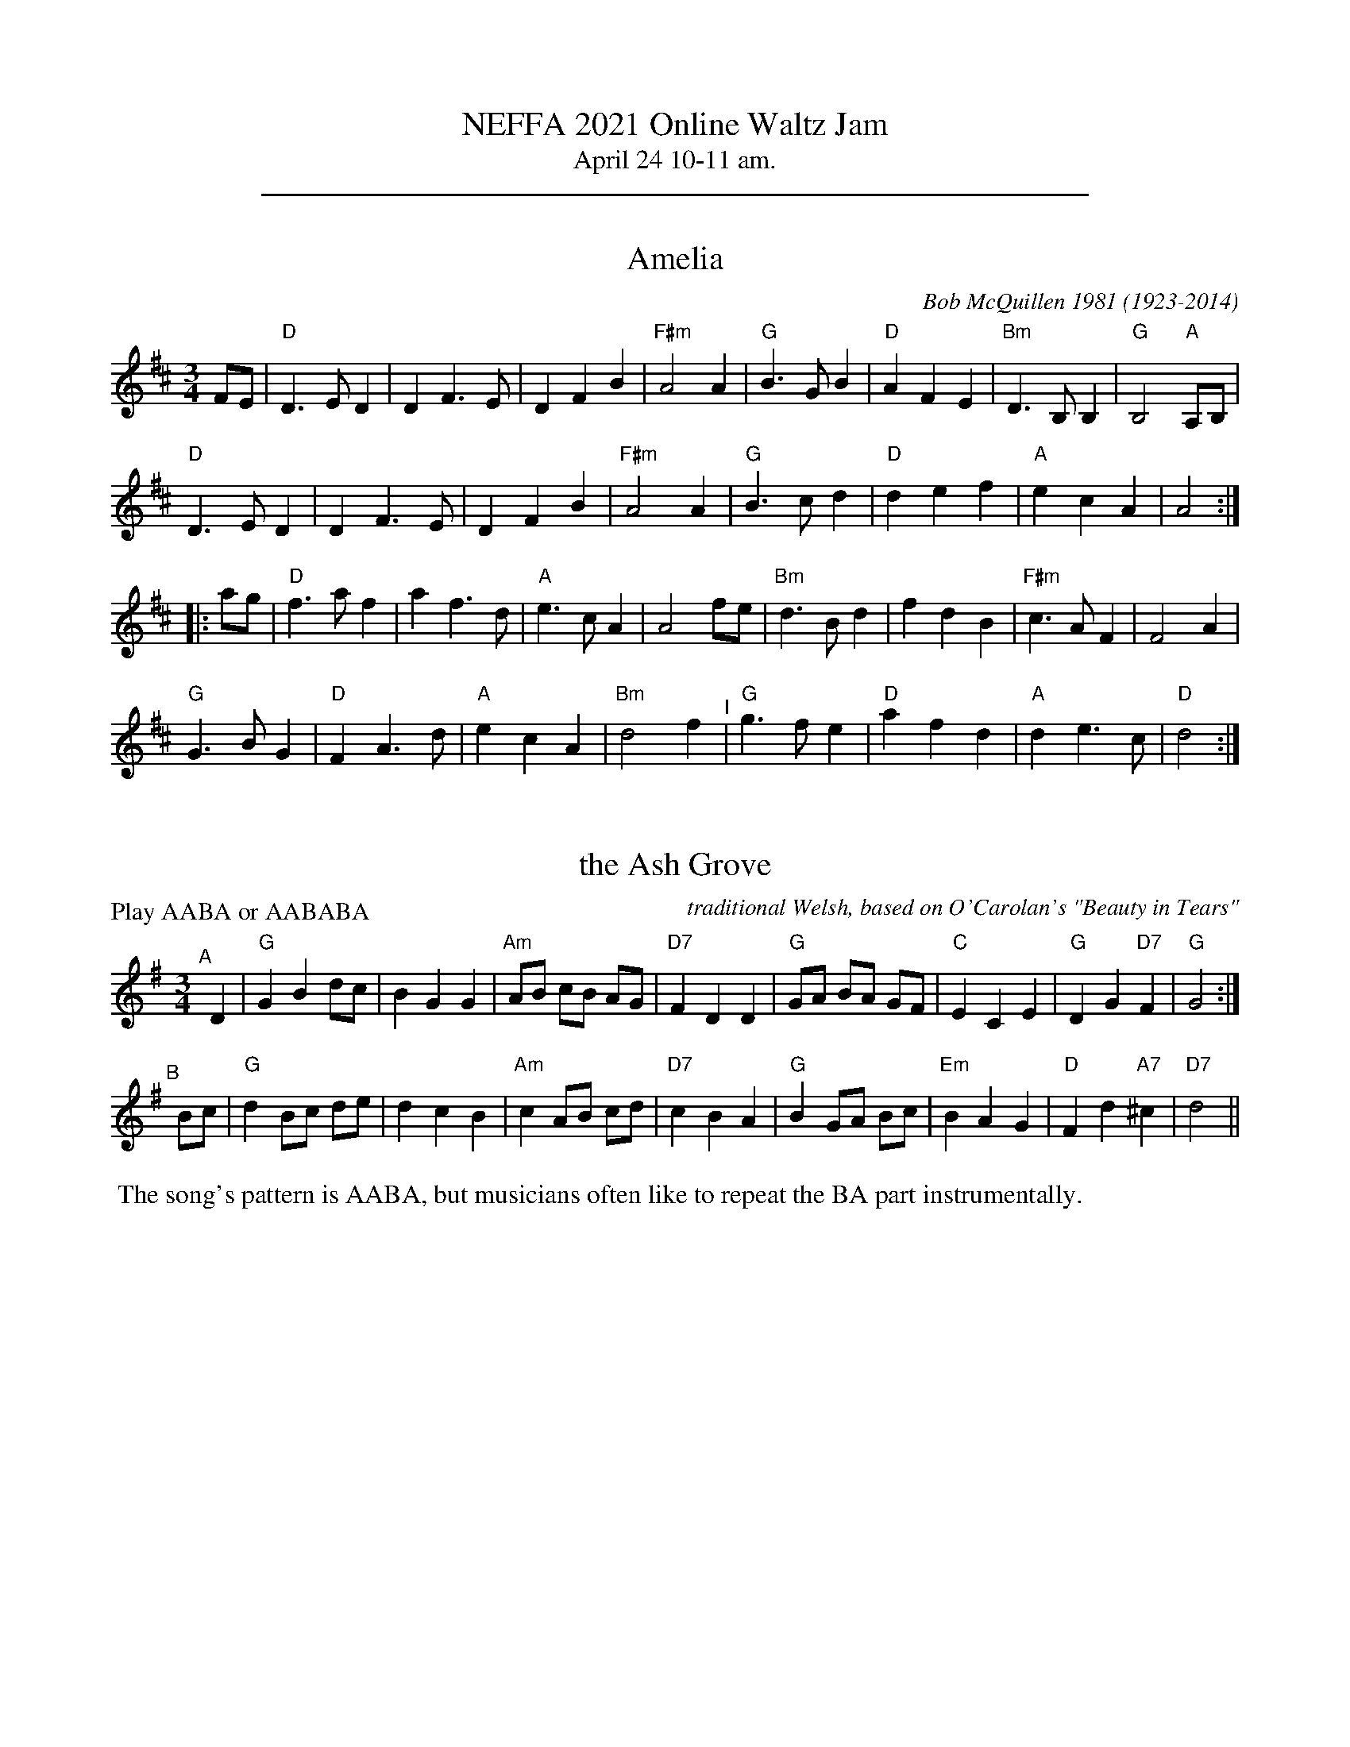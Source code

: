 % %text NEFFA Online Waltz Jam 2021
%D: 2021

X: 0
T: NEFFA 2021 Online Waltz Jam
T: April 24 10-11 am.
K: none

%%sep 1 1 500


X: 1
T: Amelia
C: Bob McQuillen 1981 (1923-2014)
%D:1981
N: Bob McQuillen (1923-2014) piano, accordion, New England
S: the "3/4 Time" Waltz Jam collection
M: 3/4
L: 1/8
K: D
FE |\
"D"D3 E D2 | D2 F3 E | D2 F2 B2 | "F#m"A4 A2 |\
"G"B3 G B2 | "D"A2 F2 E2 | "Bm"D3 B, B,2 | "G"B,4 "A"A,B, |
"D"D3 E D2 | D2 F3 E | D2 F2 B2 | "F#m"A4 A2 |\
"G"B3 c d2 | "D"d2 e2 f2 | "A"e2 c2 A2 | A4 :|
|: ag |\
"D"f3 a f2 | a2 f3 d | "A"e3 c A2 | A4 fe |\
"Bm"d3 B d2 | f2 d2 B2 | "F#m"c3 A F2 | F4 A2 |
"G"G3 B G2 | "D"F2 A3 d | "A"e2 c2 A2 | "Bm"d4 f2 "^I"|\
"G"g3 f e2 | "D"a2 f2 d2 | "A"d2 e3 c | "D"d4 :|


X: 2
T: the Ash Grove
O: traditional Welsh, based on O'Carolan's "Beauty in Tears"
%D:1802
M: 3/4 %%X:52 WJ 2015
L: 1/8
P: Play AABA or AABABA
K: G
"^A"[|] D2 |\
"G"G2 B2 dc | B2 G2 G2 | "Am"AB cB AG | "D7"F2 D2 D2 |\
"G"GA BA GF | "C"E2 C2 E2 | "G"D2 G2 "D7"F2 | "G"G4 :|
"^B"[|] Bc |\
"G"d2 Bc de | d2 c2 B2 | "Am"c2 AB cd | "D7"c2 B2 A2 |\
"G"B2 GA Bc | "Em"B2 A2 G2 | "D"F2 d2 "A7"^c2 | "D7"d4 ||
%"^A"[|] D2 |\
%"G"G2 B2 dc | B2 G2 G2 | "Am"AB cB AG | "D7"F2 D2 D2 "^I"|\
%"G"GA BA GF | "C"E2 C2 E2 | "G"D2 G2 "D7"F2 | "G"G4 |]
%%begintext
%% The song's pattern is AABA, but musicians often like to repeat the BA part instrumentally.
%%endtext


X: 3
T: Ashokan Farewell
C: Jay Ungar \251 1983
%D:1983
M: 3/4
L: 1/8
K: D
                                                        Ac  |\
"D"d3   c BA |"D/F#"F4    EF |   "G"G3  F ED |"Em"B,2 D3 B, |\
"D"A,2 D2 F2 |  "Bm"A2 d2 f2 |[1 "G"f3  g f2 |"A7"e4       :|\
                              [2"A7"A2 c2 e2 | "D"d4       ||
                                                       FG |\
"D"A3   F D2 |"D7/F#"d4    A2  | "G"B3 c d2 | "D"A  F3 E2 |\
   F3   E D2 |   "Bm"B,4   G,2 | "A"A,6     |"A7"A4    FE |
"D"D2  F2 A2 |   "C"H=c6       | "G"B3 c d2 | "D"A2 F2 D2 "^I"|\
   A,2 D2 F2 |   "Bm"A2 d2 F2  |"A7"E3 D C2 | "D"D4       |]
% %newpage
% %staffsep 0cm
% %topspace 0
% %titlespace 0cm


X: 4
T: Bach Minuet 1
C: J. S. Bach 1685-1750
M: 3/4
L: 1/8
K: G
 "G".d2 .d2-.d2 |   B2 AB G2 |"D"A2 (.d2.c2) |"G"B4 "D"A2 |\
 "G" d2  cBAG   |"C"e2 cBAG  |"D"F2   ED F2  |"G"G6      :|
|: \
"Em" B2  e4   |"A"^c2    Bc    A2 |"D" d2 e2 f2 |"A"ed^cB A2 |\
 "D" a2  gfed |"G" b2    gfed     |"A"^c2 A2 c2 |"D"d6       |
 "G" d2  cBA2 |    B2 "D"AB "G"G2 |"C" c4    cB |"D"A6   "^I"|\
 "G" d2  cBAG |"C" e2    cBAG     |"D" F2 ED F2 |"G"G6      :|


X: 5
T: Bach Minuet 2
C: J. S. Bach 1685-1750
M: 3/4
L: 1/8
K: G
|:\
"G"GB dg "D"Af |"G".g2 .G2- .G2 |      GB     dg  "D"Af  |"G".g2 .G2- .G2 |\
"C"e2 e2    eg |"G" d2  d2   dg |  "Am"c2     dc     Bc  |"D7"A6          ||
"G"GB dg "D"Af |"G".g2 .G2- .G2 |      GB     dg  "D"Af  |"G".g2 .G2- .G2 |\
"C"e2 dc    BA |"G" d2  cB   AG |"D"(3(ABc) (.D2    .F2) | "G"G6         :|
|:\
"Em" GA BA    GF |    G2  .E2-     .E2  |       gf        eg    fe  | "B"f2 .B2-   .B2 |\
"Em" gf eg    fe |"B" f2 (.B2  "Em".e2) |    (3(fga) "B"(.B2  .^d2) |"Em"e2 ^de "D7"f2 |
 "G" g2 gf    ed |"C" e2   ed       cB  |"Am"   c2        cB    AG  | "D"F2  EF     D2 |\
 "D"(A2 D2)  .D2 |"G"(B2   D2)     .D2  |"Am"   c2        dc    Bc  |"D7"A6           ||
 "G" GB dg "D"Af |"G".g2  .G2-     .G2  |       GB        dg "D"Af  |"G".g2 .G2-   .G2 "^I"|\
 "C" e2 dc    BA |"G" d2   cB       AG  | "D"(3(ABc)    (.D2   .F2) | "G"G6           :|


X: 6
T: Bach Minuet 3
C: J. S. Bach 1685-1750
M: 3/4
L: 1/8
K: G
|:\
"G"d2 (GA) Bc | d2 .G2- .G2 |\
"C"e2 (cd) ef | "G"g2 .G2- .G2 |\
"C"c2 (dc) BA | "G"B2 (cB) AG |\
[1,3 "D"F2 (GA) BG | A6 :|\
[2,4 "D"A2 (BA) GF | "G"G6 :|
|:\
  "G"b2 (ga) bg | "D"a2 (de) fd |\
"Em"g2 (ef) gd | "A"^c2 Bc A2 |\
 (AB) ^cd ef | g2 f2 e2 |\
 "D"f2 (.A2 "A".^c2) | "D"d6 |
"G"d2 GF G2 | "C"e2 GF G2 |\
"G"d2 (.c2 .B2) | "D"(AG) FG A2 "^I"|\
 (DE) FG AB | c2 B2 A2 |\
 "G"(Bd) (.G2 "D".F2) | "G"G6 :|


X: 7
T: Bella Ragazza   [G]
O: Italia
M: 3/4
L: 1/4
K: G
[BG] |\
"G"[d2B2][BG] | [dB][cA][BG] | "D7"[A2F2][BG] | [c2A2][^c^A] |\
"G"[dB][B2G2]- | [B2G2] [bg] |1 [d'b][b2g2]- | [b2g2] :|2 [d'b][b2g2] | GGG ||
"C"[e2c2][ec] | [ec][fd][ge] | "G"[d2B2][dB] | [dB][ec][fd] |\
"Am"[c2A2][cA] | "D7"[cA][dB][ec] | "G"[B3G3] | "n.c."GGG |
"C"[e2c2][ec] | [ec][fd][ge] | "G"[d2B2][dB] | [dB][ec][dB] |\
"D7"[f2A2][fA] | [fA][ec][fc] | "G"[g3B3] | [G2B,2] |]


X: 8
T: Black Velvet Waltz / Whiskey Waltz
C: Hank Haley
M: 3/4
L: 1/8
K: C
                                                         G,  A,B, |\
 "C"C3 B, CE |G2 E2    C2   | "F"F3    E FA      | c2 (3(BcB) A2   |\
 "C"C3 B, CE |G2 F2    E2   |"G7"D3   ^C DE      | D3     G,  A,B, |
 "C"C3 B, CE |G2 E2    C2   | "F"F3    E FA      | c2 (3(BcB) A2   |\
"G7"G3 ^F GB |d2 BG (3(Bcd) |"C"[c4E4]  [cE][dE] |[c3E3]           ||
                                                       e f^f |\
 "C"g3 ^f ga |g2 e2    d2   | "F"c3    B cd      | c2 A2 c2  |\
 "C"g3 ^f ga |g2 f2    e2   |"G7"d3   ^c de      | d3  e f^f |
 "C"g3 ^f ga |g2 e2    d2   | "F"c3    B cd      | c2 A2 c2  "^I"|\
"G7"G3 ^F GB |d2 BG (3(Bcd) | "C"[c4E4] [cE][dE] |[c3E3]     |]


X: 9
T: Blue River Waltz
C: Jay Ungar & Molly Mason 2002
Q: "Lazy, lilting swing"
P: Play aabbcc,aabbcc,d
N: from the soundtrack of Ken Burns' "The National Parks"
M: 3/4
L: 1/8
K: G
"^a"|:\
"G"DE GA BG | "Am"A3 G AB | A3 B AG | "C"E6 |\
"(G)"DE GA BG | "Am"A3 G AB | "D7"d3 B AB | "G"G6 :|
"^b"|:\
"G"DE GA Bd | "C"e3 d eg | "Am"e3 d Bd | "D7"A6 "^I"|\
"G"DE GA Bd | "C"e3 g eB | "D7"d3 B AB |[1 "G"G6 :|[2"G"G3 A Bd |]
"^c"|:\
"G"g2 f2 d2 | "C"e6 | g2 f2 d2 | "Em"e6 |\
"(G)"g2 f2 d2 | "Am"e3 g eB | "D7"d3 B AB |[1 "G"G3 A Bd :|[2"G"G6 "^d.C."y|]
% %text Play a, b, and c parts again (as written with repeats), then finish with d part (below).
%%sep 5 5 50
"^d"[|\
"G"b2 a2 g2 | "C"e6 | b2 a2 g2 | "Em"e6 |\
b2 a2 g2 | "Am"e3 g eB | "D7"d3 B AB | "G"G3 A Bd |
|"G"b2 a2 g2 | "C"e6 | b2 a2 g2 | "Em"e6 |\
ba gd- d2 | "Am"e3 g eB | "D7"d3 B AB | "G"G2 "_rit."B2 d2 | "G"[g6B6] |]


X: 10
T: Boda Valsen
O: Swedish Traditional
M: 3/4
L: 1/8
K: G
|:\
"Em"B3 c BA | B3 c BA | B4 e2 | B3 d ef |\
"Em"g4 g2 | "D"f4 e2 | "Bm"f3 g f2 | "B7"B6 |
"C"e4 e2 | "D"d3 c Bc | "G"B4 "D"A2 | "Em"G3 F GA |\
B3 A Bc | "D(Bm)"A3 G F2 | "Em"E6- | E6 :|
|:\
"C"e4 e2 | g3 f e2 | "G"d6 | B6 |\
"D"A3 B c2 | c3 B A2 | "G"B4 c2 | "(G7)"d6 |
"C"e4 e2 | g3 f e2 | "G"d6 | "Em"B6 "^I"|\
"D"A3 B c2 | D2 E2 F2 | "G"G3 A GF | G6 :|


X: 11
T: Carolan's Welcome
C: Turlough O'Carolan (1670-1738)
M: 3/4
L: 1/8
K: Em
GF |\
"Em"E2 GA B2 | E2 GA B2 | "D"AB AG FE | "Bm"D/E/F D2 B,2 |\
"Em"G3 F E2 | "D"A3 G F2 | "Bm"GB B,2 D2 | "Em"E4 GF |
"Em"E2 GA B2 | E2 GA B2 | "D"AB AG FE | "Bm"D/E/F D2 B,2 "^I"|\
"G"d3 c B2 | "Am"e3 d BA | "Bm"GB AG FG | "Em"E4 :|
|: E2 |\
"Em"B2 ef g2 | B2 ef g2 | "D7"gf ed ef | "G"g2 B2 B2 |\
"Am"c2 ec BA | "G"B2 dB AG | "D"A2 B2 d2 | "Em"e6 |
"C"ed Bd e2 | "G"dB AB d2 | "Em"BA GA BG | "D"A2 F2 D2 |\
"Em"G3 F E2 | "D"A3 G F2 | "Bm"G{A}B B,2 "Bm"D2 | "Em"E4 :|


X: 12
T: Country Waltz
O: traditional arranged by Brian Wicklund
M: 3/4
L: 1/8
K: D
vFuE |\
"D"vD2 F2 A2 | "(A7)"A4 FE | "D"D2 F2 A2 | f2 d2 (uef) |\
"Em" gf e2 "A7"a2 | "D"f2 d2 cd |[1 "E7"ef ed cB | "A7" AB AG :|\
[2 "A7"e2 (uB2 c2) | "D"vd4 |]
|: uA2 |\
"D"vfg fe dB | "(A7)"AB AG FE | "D"D2 F2 A2 | (3(B=cB) vA2 uf2 "^I"|\
"Em" g3 f ed | "A7"c3 d cB |[1 A2 c2 e2 | "(D)"b2 a2 :|\
[2 A2 (uB2 c2) | "D"[d4-F4-] [d2F2] |]


X: 13
T: Crested Hens / Les poules hupp\'ees
R: Bour\'ee
C: Gilles Chabenat 1983
Z: from Wouter Joubert 2015
S: Bour\'`ee from the playing of Solas
S: https://www.facebook.com/groups/Fiddletuneoftheday/
S: https://www.facebook.com/groups/Fiddletuneoftheday/photos/
M: 3/4
L: 1/8
K: Edor
|:\
"Em"E3 G FE | B4 Bc | "A7sus4"dc Be dc | dc BA GF "^I"|\
"Em"E3 G FE | B4 Bc | "A7sus4"dc BA GA |\
[1 "Bm"B3 G FD :|[2 "B7"B4 ef ||
|:\
"Em"gB Bg gB | "Am"=c4 ef | "C"gf ag fe | "B7"^d2 e2 f2 |\
"Em"gB Bg gB | "C"=c4 ef | "Am"gf ag "D"fd |[1 "Em"e3 e ef :|\
[2 "Em"e3 G FA |] ["Last Time"yy"Em"e3 |]


X: 14
T: Far Away
C: Peter Jung \251 1985
M: 3/4
L: 1/8
K: Bm
FA |\
"Bm"B3 F Bd | "F#m"cA F2 FA | "Bm"B3 F Be | "A"c4 dc |\
"G"B3 G Bd | "F#m"cA F2 de | "Bm"fe dc "A"BA |[1 "Bm"B4 :|\
[2 "G"B4 ||
|: "G"de |\
"D"f3 d fa | "A"ec A2 de | "D"f2 fd fa | "Em"e4 de "^I"|\
"Bm"fd Be "A"cA | "G"dB Gc "F#m"AF | "Bm"F2 B2 "F#m"A2 | "Bm"B4 :|


X: 15
T: Give Me Your Hand
C: Ruainn "Rory" Dall O Cathain, ?-1653
P: Play abc,abc,a
M: 3/4 %% X:1 WJ 2012
L: 1/4
K: G
"^a"[|] D |\
"C"E G G | "G/B"G2 D |\
"C"E G G | "G/B"G2 D |\
"C"E G G | "G"G A B |\
"Bm"B e d | "Em"B2 A/G/ |\
"Am"A A e/d/ | "Em"B B d/B/ |
"Am"A3/2 B/ A/G/ | "C"E2 D |\
"C"E G G | "G/B"G2 D |\
"C"E G G | "G/B"G2 D |\
"C"E G G | "G"G A B |\
"D"D3/2 B/ "D/F#"A/B/ | "G"G2 "^FINE"y |]
"^b"[|]\
D |\
"C"E G G | "G/B"G A B |\
"Bm"B e d | "Em"B2 A/G/ |\
"Am"A A e/d/ | "Em"B B d/B/ |\
"Am"A A B/d/ | "C"e2 d/B/ |
"G"d d e | "Em"g2 e/d/ |\
"Am"e e g | "D"a2 g/e/ |\
"G"g g d/e/ | "G/B"g g d/e/ |\
"C"g g "D"a | "G"b3 |]
"^c"[|]\
"G"b b b | "Em"b2 a/g/ |\
"Am"a/g/ a/b/ a/b/ | "D"a2 g/f/ |\
"C"e e g/e/ | "G/B"d d g/d/ |\
"G"B B d/B/ | "D"A3/2 c/ B/A/ |
"G"G G B/d/ | "G7"=f2 e/d/ |\
"C"e e g | "Am"e2 d/B/ "^I"|\
"G"d d g/d/ | "Em"B B d/B/ |\
"D"A3/2 c/ B/A/ | "G"G2 |]


X: 16
T: Hewlett / Planxty Hewlett
C: Turlough O'Carolan (1670-1738)
M: 3/4
L: 1/8
K: D
AF |\
"D"D2 DE FG | "A"AB c2 A2 | "Bm"d2 f2 fg | "G"fe d3 B |\
"D"A2 F2 F2 | "G"G3 B AG | "D"AF D2 "G"D2 |[1 "D"D4 :|\
[2"D"D6 ||
|: \
"D"A2 F2 AB | "/C#"A2 F2 AB | "/B"A2 d2 d2 | "Bm/F#"dc BA GF |\
"Em"G2 E2 GA | "/D"G2 E2 EF | "A/C#"GF GB AG | "D"AF D3 E |
"D"FE F2 G2 | "A/C#"AB c2 A2 | "Bm"fe fg ag | "G"fe d3 B "^I"|\
"D"A2 F2 F2 | "G"G3 B AG | "D"AF D2 "G"D2 | "D"D6 :|


X: 17
T: Inisheer / Inis O\'irr
C: Thomas Walsh \251 1970
M: 3/4
L: 1/8
K: G
D2 |\
"G"B2 BA B<d | "/F#"B2 BA B<d | "Em"E3 B AB | "D7"A2 AB AG "^I"|\
"G"B2 BA B<d | "/F#"B2 BA B<d | "C"E3 B "D7"(3AGF |1 "G"G4 D2 :|2 "G"G2 GA Bd |]
"C"e2 ef ed | "Bm7"B3 A Bd | "Em"gf ed "(D)"(3Bcd | "C"e3 A Bd |\
"Am7"e2 ed e<g | "G"B2 BA B<d | "C"G3 B "(D)"(3AGF | "G"G2 GA Bd ||
"C(Am7)"e2 ef ed | "G"B3 A Bd | "Em"gf ed "(D)"(3Bcd | "C"e4 (3Bcd "^I"|\
"Am"e2 ed e<g | "G"B2 (3BcB AB | "C"G3 B "D7"(3AGF | "G"G4 |]


X: 18
T: Josefins Dopvals
T: Josefin's Baptism waltz
C: Roger Tallroth \251 1993
%D:1993
M: 3/4
L: 1/8
K: G
z2 "D7"D2 |\
"G"D2 G2 A2 | B2 d2 c2 | B2 A2 G2 | D4 E2 | "C"C3 C C2 | E2 G2 F2 | "Am"E6 | "D"D6 |
"G"D2 G2 A2 | B2 d2 c2 | B2 A2 G2 | D4 E2 | "C"C3 C C2 | E2 F2 G2 | "D"A6- | A2 :|
|: B2 c2 |\
"G"d2 B2 d2 | g4 f2 | "C"e6 | "G/B"d6 | "Am"c2 e2 d2 | "(C)"c2 G2 A2 | "G"B3 c B2 | "D"A2 B2 c2 |
"G"d2 B2 d2 | g4 f2 | "C"e6 | "G/B"d6 | "Am"c2 e2 d2 | "D7"c2 B2 A2 | "G"B3 c B2 | "D/F#"A2 B2 c2 |
"Em"B2 A2 G2 | "D"F4 G2 | "C"G6 | C2 D2 C2 "^I"| "G"B,2 D2 G2 | "D7"F2 E2 F2 | "G"G6- | G2 :|


X: 19
T: Junior's Waltz
C: Junior Daugherty \251 1982
M: 3/4
L: 1/8
K: A
CB, | \
"A"A,2 C3 A, | "E7"B,2 D3 B, | "A"C2 E2 Ae | "A7"c4 cB |\
"D"A4 GA | "E7"G4 F2 | "A"E4- EF | "E"E3 D CB, |
"A"A,2 C3 A, | "E7"B,2 D3 B, | "A"C2 E2 Ae | "F#m"c4 c=c |\
"B7"B3 c BA | F2 G2 A2 | "E"B4- Bc | "E7"B4 CB, ||
"A"A,2 C3 A, | "E7"B,2 D3 B, | "A"C2 E2 Ae | "A7"c4 cB |\
"D"A4 GA | "E7" G4 F2 | "A"E4 F2 | E2 C2 E2 "^I"|
"D"F4 FG | "B7/D#"A4 (3ABc | "A"c3 B AF | "F#7"E2 C2 E2 |\
"B7"F3 =F ^F=G | "E7"^G4 (3c=cB | "A"A6- | A4 |]


X: 20
T: Kentucky Waltz
C: Bill Monroe (1946)
%D:1946
O: arranged by Bob Alessio
N: and a few details fixed by John Chambers
N: Bill Monroe's most successful tune, peaded at #3 on the C&W charts
M: 3/4
L: 1/8
K: D
(3DFA |\
"D"d3 c B2 | A4 DE | F(G F4) | "D"z2 z2 (3ABc |\
"D"d4 cB | A4 F2 | "A"E6 | z2 z2 A2 |
"A"c4 cB | A4 GF | E4- (EF) | E4 CB, |\
"A"(A,2 C2 E2) | A2 c2 (3BcB | "D"A6 | z2 z2 (3ABc |
"D"d3 c B2 | A4 DE | FG F4 | z2 z2 d2 |\
"D"f4 f2 | "D7"e4 d2 | "G"B6- | B2 z2 Bc "^I"|
"G"d3 d cd | "E7/G#"e4 de | "D"f2 fe dB | "B7"A4 ^GA |\
"E7"B3 ^A B=c | "A7"^c2 f2 fe | "D"d6- | d2 z2 |]


X: 21
T: Lovers' Waltz
C: Molly Mason & Jay Ungar \251 1992
M: 3/4
L: 1/8
K: G
D GB |\
"G"d3 d BG | "C"E3 D CB, | "G"D6- | "(D7)"D3 D GB |\
d3 d BG | "C"E3 D CB, | "Am"D6- | "D7"D3 D EG |
"Am"A3 G AB | "C"A G3 ED | "G"D6- | "(D7)"D3 D EG |\
"C"A3 G AB | "Am"A G3 ED | "D"d4- de | d4 GF ||
"G"G4 GF | "Am7"G4 GF | "G/B"G3 G GF | "C"G2 c3 B |\
"G"G4 GF | "Em"G4 ED | "Am"E4- ED/2E/2 | "D7"D4 GF |
"C"E3 F G2 | "D"F2 G2 A2 | "Em"B3 c BA | G4 GF "I"|\
"C"E2 F2 G2 | "D7"A2 G3 F | "G"G4- "(C)"G2- |["." "G"G3 "d.C."y |]\
[K:D]
["Trans."yy"D"A3 |] \
A df |\
"D"a3 a fd | "G"B3 A GF | "D"A6- | "(A7)"A3 A df |\
a3 a fd | "G"B3 A GF | "Em"A6- | "A7"A3 A Bd |
"Em"e3 d ef | "G"e d3 BA | "D"A6- | "(A7)"A3 A Bd |\
"G"e3 d ef | "Em"e d3 BA | "A"a4- ab | a4 dc ||
"D"d4 dc | "Em7"d4 dc | "D/F#"d3 d dc | "G"d2 g3 f |\
"D"d4 dc | "Bm"d4 BA | "Em"B4- BA/B/ | "A7"A4 dc |
"G"B3 c d2 | "A"c2 d2 e2 | "Bm"f3 g fe | d4 dc |\
"G"B2 c2 d2 | "A7"e2 d3 c | "D"d4- "(G)"d2- | "D"d3 |]


X: 22
T: Margaret's Waltz
C: Pat Shaw 1959
M: 3/4
L: 1/8
K: A
c2 |\
"A"E3 F AB | "(F#m)"c4 c2 | "D"BA F2 A2 | "E7"B4 c2 |\
"A"E3 F AB | "(F#m)"c3 d e2 | "E7"c4 B2 | "A"A4 :|
cd |\
"C#m"e3 f ge | "F#m"a4 a2 | "D"fe d2 f2 | "E7"e3 d cB |\
"A"A3 B cd | "F#m"e4 e2 | "D"cB A2 c2 | "E7"B4 cd |
"C#m"e3 f ge | "F#m"a3 g f2 | "Bm"e2 d2 c2 | "E7"B4 c2 "^I"|\
"A"E3 F AB | "(F#m)"c3 d e2 | "E7"c3 A B2 | "A"A4 |]


X: 23
T: Midnight on the Water
C: Luke Thomasson
M: 3/4
L: 1/8
K: D
                                                       A, DE |\
"D"F4       F2 | "D/C#"F4   FE|"D/B"F2 A3  B |"D/A"AF D2 D<E "^I"|\
   F2 d2 "G"B2 |    "D"A3 D ED| "A7"FB AF ED |"D"D3         :|
|: A Bc |\
 "D"d4-   dd | "D/C#"dc BA Bc | "D/B"d3  B AF |   "D/A"D4  d2 |\
"Em"e4    ef |       e2 d2 e2 |  "Bm"f3  a fe |     dc BA  Bc |
|"G"d4    de |       d2 c2 B2 |   "D"A3  B AG |     FE DA, DE "^I"|\
 F2 d2 "G"B2 |    "D"A3  D ED |  "A7"FB AF ED |[1"D"D3       :|\
                                               [2"D"d3        |]


X: 24
T: My Cape Breton Home
R: slow air, waltz
C: \251 1988 Jerry Holland (1955-2009)
M: 3/4 %% X:48 WJ 2015
L: 1/8
K: G
g |\
"G"g3 g fg |"D"a2 f2 d2 | "C"c3 c Bc | "G"d2 B2 G2 |\
g3 g fg |"D"a2 f2 d2 |"Am7"c3 c Bc |"D7"d3 f2 g |
"G"g3 g fg |"D"a2 f2 d2 | "C"c3 c Bc | "G"d2 B2 G2 "^I"|\
"Am7"E c3 cB |"D"A3 G F2 | "G(C)"G6 | "G"G4- G :|
|: D |\
"G"D3 G B2 | "C"c3 c Bc |"G"d3 B G2 |"Am"A2 G2 "D7"E2 |\
"G"D3 G B2 | "C"c3 c Bc |"G"d g3 gf |"D7"d2 c2 A2 |
"G"D3 G B2 | "C"c3 c Bc |"G"d3 B G2 |"Am"A2 G2 "D7"E2 |\
"G"D g3 fg |"Am7"d2 c2 "D7"A2 |"G(C)"G6 | "G"G4- G :|


X: 25
T: My Home Waltz / My Own Home / My Ain Home / My Own House
N: (Old-Time)
M: 3/4
L: 1/8
K: A
ed |\
"A"c3 B A2 | A2 c2 e2 | "D"a2 g2 f2 | "E7"e4 d2 |\
"A"c3 B cB | "F#m"A2 B2 c2 | "Bm"d3 c d2 | "E7"B2 e2 d2 |
"A"c3 B A2 | A2 c2 e2 | "D"a2 g2 f2 | "E7"e4 d2 "^I"|\
"A"c3 A c2 | "G"B3 =G B2 | "A"A6- |[1 A2 :|[2 A4 |]
|: E2 |\
"A"A3 B c2 | c3 B c2 | "F#m"e3 d c2 | c4 e2 |\
"Bm"d3 c d2 | "E7"B2 c2 d2 | "A"e3 c A2 | A2 c2 e2 |
"D"f3 d f2 | a3 g f2 | "A"e2 c2 A2 | "D"a4 d2 "^I"|\
c3 A c2 | "G"B3 =G B2 | "A"A6- | A4 :|


X: 26
T: Old Rosin, The Beau / Lincoln and Liberty
N: a/k/a with lyrics as the "Old Settler's Song" or "Acres of Clams" %% X:3 WJ 2012
M: 3/4
L: 1/8
K: G
D2 |\
"G"G2 G2 G2 | B2 A2 G2 | B2 d4- | "C"d4 e2 |\
"G"d2 B2 A2 | G2 A2 B2 | "Em"E6- | E4 D2 |\
"G"G2 G2 G2 | B2 A2 G2 | B2 d4- | "C"d4 e2 "^I"|\
"G"d2 B2 G2 | "D7"A2 B2 A2 | "G"G6- | G4 ||
d2 |\
"G"d2 B2 d2 | d2 e2 f2 | "C"g4 e2 | g4 e2 |\
"G"d2 B2 A2 | G2 A2 B2 | "Em"E6- | E4 DD |\
"G"G2 G2 G2 | B2 A2 G2 | B2 d4- | "C"d4 ee "^I"|\
"G"d2 B2 G2 | "D7"A2 B2 A2 | "G"G6- | G2 z2 |]


X: 27
T: Ookpik Waltz / Oot Pik Waltz / Utpick Waltz / Eskimo Waltz
C: Frankie Rodgers? 1965
O: arranged by Bob Alessio
M: 3/4
L: 1/8
K: G
"D7"(3DEF |\
"G"G3 F GB | "D"A2 F2 ED | "Em"E2 G3 A | "(G)"G2 B2 d2 |\
"C"e3 d ef | e2 d2 BA | "G"B2 d3 e | d4 gf |
"C"e3 d ef | e2 d2 BA | "G"B2 d2 BA | "Em"G2 E2 B,2 "^I"|\
"C"C3 E GB | "D"A2 F2 ED | "Em"E2 G3 A | "G"G4 :|
|: Bd |\
"Em"e2 B3 c | B3 A GB | "G"d2 B3 c | B2 A2 G2 |\
"Am"A3 G AB | A2 G2 ED | "Em"E2 ED B,D | E4 :|


X: 28
T: Over the Waves
C: 1888 Juventino Rosas (1868-1894)
M: 3/4 %% X:4 WJ 2015
L: 1/4
K: G
|:\
"G"B,3 | (^A, B, D) | G3- | G (F G) |\
(A G F) | (G B, D) | "D"F3- | F3 ||\
C3 | (B, C D) | F3- | F (^E F) |\
(G F ^E) | (F C F) | "G"B,3- | B,3 ||
"G"B,3 | (^A, B, D) | G3- | G (F G) |\
(A G F) | (G B, D) | "C"E3- | E3 ||\
"Am"E3 | (A c e) | "G"d3- | "Em"d (c B) "^I"|\
"A"(A G F) | "D"(E F A) | "G"G3- | G3 :|
|:\
"G"(B ^A B) | (g f e) | g3- | g (f e) |\
(B ^A B) | (e d c) | "D"F3- | F3 ||\
(F ^E F) | (e d c) | e3- | e (d c) |\
(F ^E F) | (c B "#"A) | "G"B3- | B3 ||
"G"(B ^A B) | (g f e) | g3- | g (f e) |\
(B ^A B) | (e d c) | "C"E3- | E3 ||\
"Am"(E ^D E) | (A c e) | "G"d3 | "Em"(d c B) "^I"|\
"A"(A G F) | "D"(E F A) | "G"G3- | G3 :|


X: 29
T: Peek-a-Boo Waltz
C: William J. Scanlon? (1856-1898)
M: 3/4
L: 1/8
K: D
FG |\
"D"A2 f2 e2 | "G"d2 c2 B2 | "D"A2 F2 G2 | A4 FG |\
A2 f2 e2 | "E"d2 c2 d2 | "A"e3 ^d ef | e4 FG |
"D"A2 f2 e2 | "G"d2 c2 B2 | "D"A2 F2 B2 | A4 A^A |\
"G"B2 g2 f2 | "A"e2 B2 c2 | "D"d3 c de | d4 :|
|: FG |\
"D"A4 f2 | A4 A^A | "G"B4 g2 | "(Em)"B4 Bd |\
"A"c3 d c2 | "G"B3 c B2 | "D(A7)"A3 B AG | "D"F4 FG |
A4 f2 | A4 A^A | "G"B4 g2 | "E"B4 Bd |\
"A"c2 B2 A2 | g2 f2 e2 | "D"d2 A2 F2 | D4 :|


X: 30
T: Planxty Fanny Power
O: Turlough O'Carolan (1670-1738)
M: 3/4
L: 1/8
K: G
D2 |\
"G"G4 D2 | G3 A B2 | "Am"c4 B2 | A4 G2 |\
"D7"F4 E2 | D3 E D2 | F4 G2 | A4 Bc |
"G"B3 A G2 | B2 c2 d2 | "C"e4 A2 | "Am"A4 G2 |\
"D7"F3 E D2 | D2 E2 F2 | "G(C)"G4 G2 | "G"G4 :|
|: d2 |\
"G"d2 Bc d2 | "G/F#"d2 Bc d2 | "G/E"G3 A G2 | "G/D"G2 B2 d2 |\
"C"e2 cd e2 | "C/B"e2 cd e2 | "Am"A3 B A2 | "D"A4 dc |
"G"B3 c d2 | "C"e2 f2 g2 | "D"f3 g a2 | d4 c2 "^I"|\
"G"B3 A G2 | "D7"A c3 F2 | "G(C)"G4 G2 | "G"G4 :|


X: 31
T: Planxty Irwin
C: Turlough O'Carolan (1670-1738)
M: 3/4 %% X:22 WJ 2015
L: 1/8
K: D
A2 |\
"D"d4 c2 | "G"B3 c d2 | "A"A4 G2 | "D"F3 E D2 |\
"G"G4 E2 | "D"F3 G A2 | "A"C4 D2 | E4 c2 |
"D"d4 c2 | "G"B3 c d2 | "A"A4 G2 | "D"F3 E D2 "^I"|\
"G"G3 F E2 | "D"F3 G A2 | "A"D2 E2 C2 | "D"D4 :|
|: A2 |\
"D"d4 d2 | "G(Bm)"d3 c d2 | "A(Em)"e3 f e2 | "A"e2 c2 A2 |\
"D(Bm)"f4 f2 | "E7"e3 f d2 | "A"c3 d B2 | A2 B2 c2 |
"D(G)"d4 c2 | "G"B3 c d2 | "A"A4 G2 | "D"F3 E D2 "^I"|\
"G"G4 E2 | "D"F3 G A2 | "A"D3 E C2 | "D"D4 :|


X: 32
T: Red Fox Waltz
O: Missouri, Old Time
N: arranged by Michael Pavan
M: 3/4
L: 1/8
K: D
|:\
"D"A,4 D2 | F3 E D2 | "G"d3 e dc | B6 |\
"D"A,4 D2 | F3 E D2 | A2 F2 D2 | "A"E6 |
"D"A,4 D2 | F3 E D2 | "G"d3 e dc | B3 d cB "^I"|\
"D"A2 ab a2 | A2 ab a2 | "A7"f3 e fe |[1 "D"d6 :|[2"D"d3 e fg ||
|:\
"D"a3 b ag | f2 d2 d2 | "G"e3 f ed | "(Em)"B6 |\
"A7"c3 d cB | A2 E2 E2 | A3 B AG | "D"F3 e fg |
"D"a3 b ag | f2 d2 d2 | "G"e3 f ed | "(Em)"B3 d cB "^I"|\
"D"A2 ab a2 | A2 ab a2 | "A7"f3 e fe |[1 "D"d3 e fg :|[2"D"d6 |]


X: 33
T: Rosebud of Allanvale / Rose of Sharon
C: J. Scott Skinner 1843-1927
O: arranged by Bob Alessio
M: 3/4
L: 1/8
K: D
AG |\
"D"F3 G F2 | "A"E3 F E2 | "D"D6 | D2 E2 F2 | "G"G3 A B2 | "D"A2 D2 F2 | "A(Em)"E6- | "A7"E4 AG |
"D"F3 G FE | D2 E2 F2 | "G"G4 A2 | B3 c d2 "^I"| "D"A D3 G2 | "A"F4 E2 | "D"D6- | D4 :|
|: A2 |\
"D7"A3 B =c2 | B2 F2 A2 | "G"G6- | G4 B2 | "E7"B3 c d2 | c2 ^G2 B2 | "A"A6 | A2 B2 c2 |
"D"d2 A2 F2 | D4 =C2 | "G"B,3 D G2 | "E(m)7"B3 c d2 "^I"| "D"A D3 G2 | "A"F4 E2 | "D"D6- | D4 :|


X: 34
T: Santa Lucia
O: traditional Naples Italy
M: 3/4
L: 1/8
K: C
|:\
"C"G2 G3 c | "G7"cB B4 | "F"F2 F3 A | "C"AG G4 |\
"A7"E2 A2 G2 | "Dm"G_G F4 | "G7"F2 E2 D2 | "C"A2 G4 :|
|:\
"C"e2 d2 c2 | "Dm"BA d4 | "F"d2 c2 A2 | "C"^FG c4 "^I"|\
ec cG GE | "Dm"Fd d4 |[1 "G7"d2 A3 B | "C"d2 c4 :|[2 "G7"d2 He3 d | d2 "C"c4 |]


X: 35
T: Sheebag Sheemore / Si Bheag, Si Mhor
C: Turlough O'Carolan 1670-1738
M: 3/4
L: 1/8
K: D
de |\
"D"f3 e d2 | "Bm"d3 e d2 | "G"B4 A2 | "D"F4 A2 | "G"BA Bc d2 | "A"e4 de | "Bm"f4 (3efe | "D"d4 f2 ||\
"G"B4 e2 | "D"A4 d2 |
"Bm"F4 (3EFE | "D"D4 f2 | "G"B4 e2 | "D"A4 dc | "G"d4 d2 | "(D)"d4 :: de |\
"D"f3 e d2 | "Bm"ed ef a2 | "G"b4 a2 | "D"f3 e d2 | "A"e4 a2 |
"Bm"f2 e2 d2 | "G"d4 B2 | "A"A4 BA ||\
"Bm"F4 (3EFE | "D"D4 f2 | "G"B4 e2 | "D"A4 a2 "^I"| "G"ba gf ed | "A"e4 dc | "G"d4 dc | "D"d4 :|


X: 36
T: Shoe the Donkey / Put Your Little Foot
O: Irish Mazurka
M: 3/4
L: 1/8
K: G
"^A"[|] DG |\
"G"B2 B2 DG | B2 B2 DG | B2 c2 B2 | "D7"A4 DF |\
A2 A2 DF | A2 A2 DF | A2 B2 A2 | "G"G4 :|
"^B"|: "G"Bc |\
d2 g2 f2 | "Am"A4 AB | "D7"c2 e2 d2 | "G"B4 Bc "^I"|\
B2 A2 B2 | "Am"c4 cd |[1 "D7"e2 d2 c2 | "G"B4 :|\
[2 "D7"e2 d2 F2 | "G"G4 |]


X: 37
T: Sonny's Mazurka
N: named for Dublin accordionist Sonny Brogan 1906-1965
M: 3/4 %% X:9 WJ 2015
L: 1/8
K: D
DF |\
"D"A2 AG FA | d2 dA BA |\
[1,3 "G"G2 GB "A7"AG | FG EF "D"DF :|\
[2,4 "G"G2 Gg "A7"fe | "D"d4 :|
|: Ad "^I"|\
"D"f2 fa "(G)"gf | "A"e2 eg "(D)"fe |\
[1,3 "(G)"d2 df ed | "A7"cd "(Bm)"Bc "(D)"Ad :|\
[2,4 "(G)"dc df "A7"ec | "D"d4 :|


X: 38
T: Southwind / Southern Breeze
O: Irish
M: 3/4
L: 1/8
K: G
dc |\
"G"B3 A G2 | "(Em)"B3 c d2 | "D(Am)"A4 AB | "D7"A4 dc |\
"G"B3 A G2 | "C"E2 D2 E2 | "G(C)"G4 G2 | "G"G4 :|
d2 |\
"G"g4 g2 | "C"g3 f e2 | "G"d4 d2 | "D"d4 c2 |\
"G"B3 A G2 | "(Em)"B3 c d2 | "D(Am)"A4 AB | "D7"A4 ||
d2 |\
"C"g4 g2 | g3 f e2 | "G"d4 BA | "Em"B4 dc "^I"|\
"G"B3 A G2 | "D7"A c3 F2 | "G(C)"G6 | "G"G4 |]


X: 39
T: Star of the County Down
O: Irish
M: 3/4
L: 1/8
K: Am
EG |\
"Am"A4 A2 | "F"A3 G A2 | "C"c4 c2 | "G"d4 cd |\
"C"e3 d c2 | "Am"A3 G E2 | "Em"G6- | G2 c2 B2 "^I"||
"Am"A4 A2 | "F"A3 G A2 | "C"c4 c2 | "G"d4 cd |\
"Am"e3 d c2 | "Dm"A4 G2 | "Am"A6- | A4 |]
e2 |\
"C"g4 e2 | e3 d c2 | "G"d4 d2 | d4 cd |\
"Am"e3 d c2 | A3 G E2 | "Em"G6- | G2 c2 B2 "^I"||
"Am"A4 A2 | "F"A3 G A2 | "C"c4 c2 | "G"d4 cd |\
"Am"e3 d c2 | "Dm"A4 G2 | "Am"A6- | A4 |]


X: 40
T: Tennessee Waltz   [D]
C: Pee Wee King [Julius Frank Anthony Kuczynski] (1914-2000)
%date:1947
M: 3/4
L: 1/8
K: D
DE |\
"D"F2 A2 DE | F2 A2 de | "D7"f2 [a2f2-] fe | "G"d2 B3 c || "D"d2 A2 F2 |\
[1 "(Bm)"B2 A2 F2 | "A(Em)"E4 EF | "A7"E4 :|[2 "A7"G2 F2 E2 | "D"D4 DE | "D"D4 |]
de |\
"D"f2 [a3f3] f | "F#7"e4 fe | "G"d2 B2 d2 | "D"A4 Bc ||\
"D"d2 A2 F2 | "(Bm)"B2 A2 F2 | "A(Em)"E4 EF | "A7"E4 |]
DE |\
"D"F2 A2 DE | F2 A2 de | "D7"f2 [a2f2-] fe | "G"d2 B3 c "^I"||\
"D"d2 A2 F2 | "A7"G2 F2 E2 | "D"D4 DE | D4 |]


X: 41
T: Tennessee Waltz   [G]
C: Pee Wee King [Julius Frank Anthony Kuczynski] (1914-2000)
%date:1947
M: 3/4
L: 1/8
K: G
G,A, |\
"G"B,2 D2 G,A, | B,2 D2 GA | "G7"B2 [d2B2-] BA | "C"G2 E3 F || "G"G2 D2 B,2 |\
[1 "(Em)"E2 D2 B,2 | "D(Am)"A,4 A,B, | "D7"A,4 :|[2  "D7"C2 B,2 A,2 | "G"G,4 G,A, | "G"G,4 |]
GA |\
"G"B2 [d3B3] B | "B7"A4 BA | "C"G2 E2 G2 | "G"D4 EF ||\
"G"G2 D2 B,2 | "(Em)"E2 D2 B,2 | "D(Am)"A,4 A,B, | "D7"A,4 |]
G,A, |\
"G"B,2 D2 G,A, | B,2 D2 GA | "G7"B2 [d2B2-] BA | "C"G2 E3 F "^I"||\
"G"G2 D2 B,2 | "D7"C2 B,2 A,2 | "G"G,4 G,A, | G,4 |]


X: 42
T: Tombigbee Waltz
C: 1847 A.F. Winnemore
M: 3/4 %% X:3 WJ 2015
L: 1/8
K: G
BA |\
"G"G2 B2 B2 | "G/F#"d4 BA |\
"G/E"G2 B2 B2 | d4 "(E/G#)"B2 |\
"Am"B2 A2 A2 | "D/F#"A2 B2 d2 |\
[1 "C"e4 d2 | "D7"B3 c :|\
[2 "C"e2 d2 "D"F2 | "G"G4 |]
|: d2 |\
"G"g4 d2 | "G/B"g4 d2 |\
"C"e3 d c2 | "G"d4 B2 "^I"|\
"Am"B2 A2 A2 | "D7"A2 B2 d2 |\
[1 "C"e4 d2 | "D"B4 :|\
[2 "C"e2 d2 "D"F2 | "G"G4 |]


X: 43
T: Torna a Surriento / Come Back to Sorrento
C: Ernesto de Curtis \251 1902
%D:1902
M: 3/4
L: 1/8
K: Dm
"^A"|:\
"Dm"DE FG AF | A2 A4 | "Gm"GA BG BG | "Dm"d2 d4 |\
"Bb"de fe de | "Dm(F)"A2 A4 | "A7"GA GF EF | "Dm"D4 z2 :|
K: D
"^B"[|\
"D"dc AB cA | "Em"B2 B4 | "A7"cB AB cA | "D"B2 B4 |\
FG AF ED | "Em"G2 G4 | "A7"AB cB Ac | "D"F6 |
y | "D"dc AB cA | "Em"B2 B4 | "A7"ed cd ec | "Bb"d2 d4 |\
"Gm"de =fe de | "Dm"A2 A4 | "A7"GA G=F EF | "Dm"D4 z2 |]
%%text Play parts A (with repeat) and B (without repeat) again, then finish with C part (below).
%%vskip 5
"^C"[|\
"D"de c3 B | "Em" d6 | "A7"zc de cB | "D"A2 A4 |\
"Gm"G2 _B2 d2 | "Dm"(=f3 e) d2 | "A7"ze ^c3 d | "Dm"d4 z2 |]


X: 44
T: Valse des Bois
C: Richard For\^et
M: 3/4
L: 1/8
K: Em
B,2 |\
"Em"E3 D E2 | "Bm7"F3 E F2 | "Em7"G2 A2 G2 | "Bm7"F2 E2 D2 |\
"Em"E6 | "Bm7"D2 B,2 D2 | "Em"E6- | "B7sus"E4 :|
"D7sus"GA |\
"G"B6 | B2 c2 B2 | "D"A2 F2 D2 | D2 E2 F2 |\
"Em"G6 | G2 A2 G2 | "Bm7"F6- | F2 G2 A2 |
"G"B6 | B2 c2 B2 | "D"A2 F2 D2 | D2 E2 F2 |\
"Em7"G2 F2 E2 | "Bm7"F2 E2 D2 | "C"E6- | "D9"E2 G2 A2 |
"G"B6 | B2 c2 B2 | "D"A2 d2 d2 | d2 c2 B2 |\
"Em"G6 | G2 A2 G2 | "Bm7"F6- | F2 G2 A2 "^I"|
"G"B2 A2 B2 | "C"c2 d2 e2 | "Em"B2 A2 G2 | "Am"A2 G2 F2 |\
"Em7"G4 G2 | "Bm7"F2 E2 D2 | "Em"E6- | "(B7sus)"E4 |]


X: 45
T: il Valzer di Mezzanotte
T: Midnight Waltz
C: Franc Amodio 1937
%date:1937
P: Play: aabbc,aabbc,a
R: waltz
M: 3/4
L: 1/8
K: Am
"^a"[|] E AB cd |\
"Am"e6 | "Dm"f6 | "Am"ed c4- | c2 de dc | "E7"B6 | d6 | "Am"cB A4 |
"Am/E"z E AB cd | "Am"e6 | "A7"g6 | "Dm"fe d4- | d2 ef ed | "Am"c2 z2 e2 | "E7"B2 z2 e2 | "Am"A3 A A2 | "^Fine."A :|
K: A
z z4 "^b"|: \
"A"e6 | f2 g3 "^,"ya | "E7"g6- | "Bm7"g2 b3 a | "E7"g4 g2 | f4 =f2 | "A"e6- | e2 e2 d2 |
"F#"c6 | c2 e3 c | "Bm"d6- | "D"d2 e2 d2 | "A"c2 z2 d2 | "E"B2 z2 e2 | "A"A3 A A2 |[1 "A"A6 :|[2"Am"A || [K:Am]
"^c"[| "Am"E AB cd |\
e4 c2 | "Dm"d4 B2 | "Am"c4 A2 | "E7"B6 | "Am"(e2 f2) e2 | "Dm"(d2 e2) d2 | "Am"(c2 d2) c2 | "E7"B |]
% %text Finish with a single (unrepeated) A part, ending at "FINE".


X: 46
T: Vieni Sul Mar / Come to the Sea
O: Traditional, Naples Italy
M: 3/4
L: 1/8
K: D
"^A"[|]\
z2 D2 E2 ||"D"F2 B2 A2 | F2 D2 E2 | F2 D2 z2 |\
z2 D2 E2 | F2 G2 A2 |"G"B2 c2 B2 |"A"E6- |\
"A"E2 D2 E2 ||"D"F2 B2 A2 | F2 D2 E2 | F2 D2 z2 |
z2 D2 E2 | F2 B2 A2 |"A"E2 G2 F2 |"D"D6 "^B"|]|\
z2 F2 F2 |\
"Bm"F2 B2 c2 | d2 c2 B2 | "F#" B2 ^A4- |^A2 F2 F2 |\
"Bm"B2 B2 c2 | d2 e2 =f2 | "F#"^f6- | f2 F2 E2 ||
"D"D2 F2 A2 | d2 d2 c2 | "G" c2 B4- | B2 F2 G2 |\
"A7"A2 B2 A2 | G2 F2 E2 | "D" D6- | D2 B,C DE \
"^C"|: \
"D"F6 | "A"E2 D2 E2 | "D"D6 | DE FA Bc |
"G"d6 | B2 G2 B2 | "D"A6- | A2 z4 "^I"||\
"G"d2 B2 d2 | "F#m"c2 A2 c2 | "Em"B2 G2 B2 |"D"A6 |\
F6 | "A"E2 D2 E2 |[1"D"D6- | D4 z2 :|\
[2"D"D6 |]


X: 47
T: Westphalia Waltz
M: 3/4
L: 1/8
K: G
D EF |\
"G"G4 A2 | B4 e2 | d6- | "(D7)"d3 D EF |\
"G"G4 A2 | "E"B4 c2 | "Am"A4- AB | A4 G2 |
"D"F4 G2 | "(Am)"A4 g2 | "D"f4- fg | f4 e2 "^I"|\
d3 ^c de |[1"D7"d2 ^c2 =c2 | "G"B4- Bc | B3 :|\
[2 "D7"d2 F2 A2 | "G"G6 | G2 B2 d2 ||
|: \
"G" .g4- g2 | "D/F#".f4- f2 |"Em"e2 f2 g2 | B6 |\
"G"(3BcB A2 G2 | (3BcB A2 G2 |"Am"c3 B cd | c6 |
"Am" .e4- e2 | "/G".e4- e2 | "/F#"e2 f2 g2 | "D"f4 e2 "^I"|\
d3 ^c de |[1 d2 ^c2 =c2 | "G"B4- Bc | B4 d2 :|\
[2 "D7"d2 F2 A2 | "G"G6 | G3 |]

